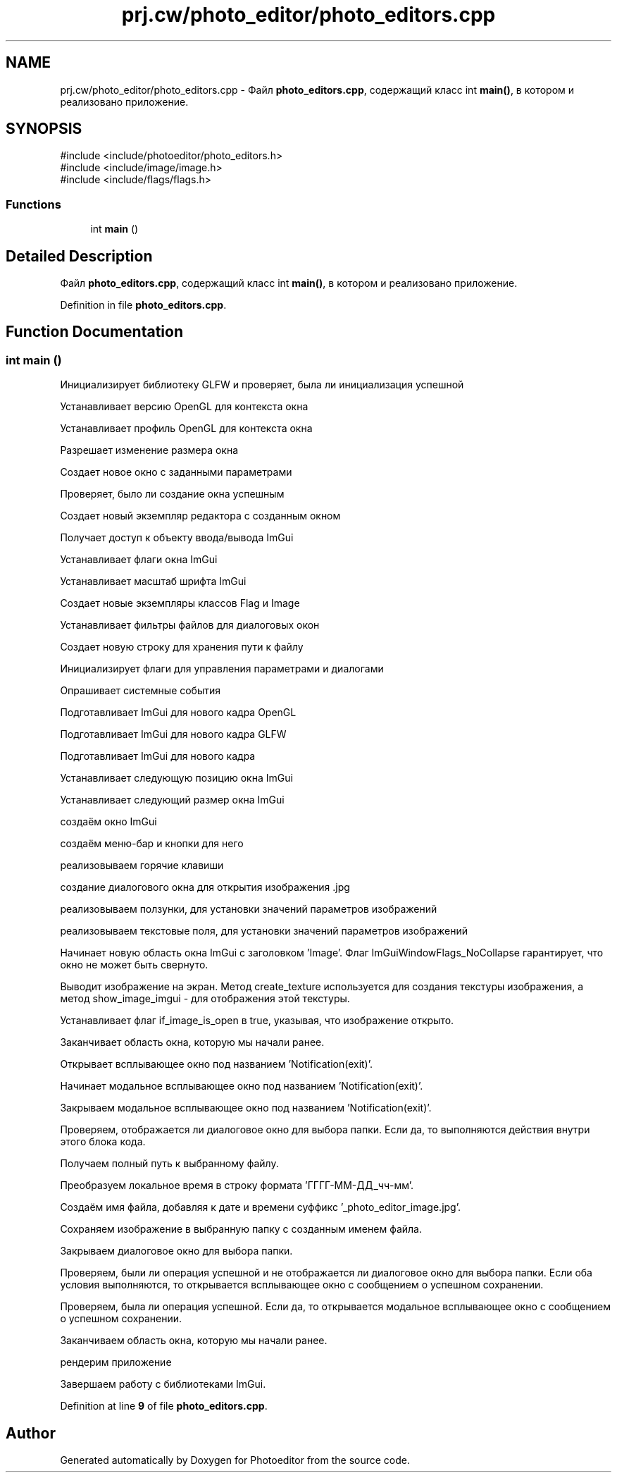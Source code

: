 .TH "prj.cw/photo_editor/photo_editors.cpp" 3 "Photoeditor" \" -*- nroff -*-
.ad l
.nh
.SH NAME
prj.cw/photo_editor/photo_editors.cpp \- Файл \fBphoto_editors\&.cpp\fP, содержащий класс int \fBmain()\fP, в котором и реализовано приложение\&.  

.SH SYNOPSIS
.br
.PP
\fR#include <include/photoeditor/photo_editors\&.h>\fP
.br
\fR#include <include/image/image\&.h>\fP
.br
\fR#include <include/flags/flags\&.h>\fP
.br

.SS "Functions"

.in +1c
.ti -1c
.RI "int \fBmain\fP ()"
.br
.in -1c
.SH "Detailed Description"
.PP 
Файл \fBphoto_editors\&.cpp\fP, содержащий класс int \fBmain()\fP, в котором и реализовано приложение\&. 


.PP
Definition in file \fBphoto_editors\&.cpp\fP\&.
.SH "Function Documentation"
.PP 
.SS "int main ()"
Инициализирует библиотеку GLFW и проверяет, была ли инициализация успешной
.PP
Устанавливает версию OpenGL для контекста окна
.PP
Устанавливает профиль OpenGL для контекста окна
.PP
Разрешает изменение размера окна
.PP
Создает новое окно с заданными параметрами
.PP
Проверяет, было ли создание окна успешным
.PP
Создает новый экземпляр редактора с созданным окном
.PP
Получает доступ к объекту ввода/вывода ImGui
.PP
Устанавливает флаги окна ImGui
.PP
Устанавливает масштаб шрифта ImGui
.PP
Создает новые экземпляры классов Flag и Image
.PP
Устанавливает фильтры файлов для диалоговых окон
.PP
Создает новую строку для хранения пути к файлу
.PP
Инициализирует флаги для управления параметрами и диалогами
.PP
Опрашивает системные события
.PP
Подготавливает ImGui для нового кадра OpenGL
.PP
Подготавливает ImGui для нового кадра GLFW
.PP
Подготавливает ImGui для нового кадра
.PP
Устанавливает следующую позицию окна ImGui
.PP
Устанавливает следующий размер окна ImGui
.PP
создаём окно ImGui
.PP
создаём меню-бар и кнопки для него
.PP
реализовываем горячие клавиши
.PP
создание диалогового окна для открытия изображения \&.jpg
.PP
реализовываем ползунки, для установки значений параметров изображений
.PP
реализовываем текстовые поля, для установки значений параметров изображений
.PP
Начинает новую область окна ImGui с заголовком 'Image'\&. Флаг ImGuiWindowFlags_NoCollapse гарантирует, что окно не может быть свернуто\&.
.PP
Выводит изображение на экран\&. Метод create_texture используется для создания текстуры изображения, а метод show_image_imgui - для отображения этой текстуры\&.
.PP
Устанавливает флаг if_image_is_open в true, указывая, что изображение открыто\&.
.PP
Заканчивает область окна, которую мы начали ранее\&.
.PP
Открывает всплывающее окно под названием 'Notification(exit)'\&.
.PP
Начинает модальное всплывающее окно под названием 'Notification(exit)'\&.
.PP
Закрываем модальное всплывающее окно под названием 'Notification(exit)'\&.
.PP
Проверяем, отображается ли диалоговое окно для выбора папки\&. Если да, то выполняются действия внутри этого блока кода\&.
.PP
Получаем полный путь к выбранному файлу\&.
.PP
Преобразуем локальное время в строку формата 'ГГГГ-ММ-ДД_чч-мм'\&.
.PP
Создаём имя файла, добавляя к дате и времени суффикс '_photo_editor_image\&.jpg'\&.
.PP
Сохраняем изображение в выбранную папку с созданным именем файла\&.
.PP
Закрываем диалоговое окно для выбора папки\&.
.PP
Проверяем, были ли операция успешной и не отображается ли диалоговое окно для выбора папки\&. Если оба условия выполняются, то открывается всплывающее окно с сообщением о успешном сохранении\&.
.PP
Проверяем, была ли операция успешной\&. Если да, то открывается модальное всплывающее окно с сообщением о успешном сохранении\&.
.PP
Заканчиваем область окна, которую мы начали ранее\&.
.PP
рендерим приложение
.PP
Завершаем работу с библиотеками ImGui\&.
.PP
Definition at line \fB9\fP of file \fBphoto_editors\&.cpp\fP\&.
.SH "Author"
.PP 
Generated automatically by Doxygen for Photoeditor from the source code\&.
